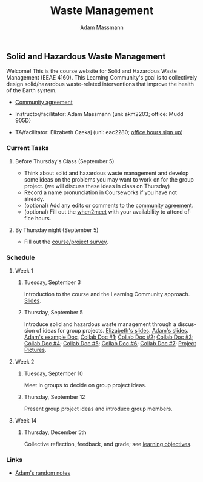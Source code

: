 #+OPTIONS: html-postamble:nil
#+OPTIONS: toc:nil
#+OPTIONS: title:nil
#+OPTIONS: num:nil
#+OPTIONS: ::800
#+OPTIONS: html-style:nil
#+HTML_HEAD: <link rel="stylesheet" type="text/css" href="style.css" />
#+STARTUP:    showall
#+TITLE:      Waste Management
#+AUTHOR:     Adam Massmann
#+EMAIL:      akm2203 "at" columbia "dot" edu
#+LANGUAGE:   en

** Solid and Hazardous Waste Management

Welcome! This is the course website for Solid and Hazardous Waste
Management (EEAE 4160). This Learning Community's goal is to
collectively design solid/hazardous waste-related interventions that
improve the health of the Earth system.

- [[https://docs.google.com/document/d/1c4BuOWJOin1FxwsyJ0vJAVV42QEq9WeRSfVbQaDdsxA/edit?usp=sharing][Community agreement]]

- Instructor/facilitator: Adam Massmann (uni: akm2203; office: Mudd 905D)
- TA/facilitator: Elizabeth Czekaj (uni: eac2280; [[https://docs.google.com/spreadsheets/d/1IXQtuIn5-8ZDRwMEd3FOCOB_d-qPSripqrjRP-Iyq9k/edit?usp=sharing][office hours sign up]])

*** Current Tasks

**** Before Thursday's Class (September 5)
- Think about solid and hazardous waste management and develop some
  ideas on the problems you may want to work on for the group
  project. (we will discuss these ideas in class on Thursday)
- Record a name pronunciation in Courseworks if you have not already.
- (optional) Add any edits or comments to the [[https://docs.google.com/document/d/1c4BuOWJOin1FxwsyJ0vJAVV42QEq9WeRSfVbQaDdsxA/edit?usp=sharing][community agreement]].
- (optional) Fill out the [[https://www.when2meet.com/?26223463-ilVgY][when2meet]] with your availability to attend
  office hours.

**** By Thursday night (September 5)

- Fill out the [[https://docs.google.com/forms/d/e/1FAIpQLSd2_NgWkrfuU_SVYc58uAqB0t4l8RCIS_FtKWTn7IQ5lipcJQ/viewform?usp=sf_link][course/project survey]].

*** Schedule

**** Week 1
***** Tuesday, September 3

Introduction to the course and the Learning Community approach. [[file:notes/class-01.pdf][Slides]].

***** Thursday, September 5

Introduce solid and hazardous waste management through a discussion of
ideas for group projects. [[https://docs.google.com/presentation/d/1HCBCT0pIRRQfNjMzHfBwiMJ6fF_HGmuX8ezVGRhnELw/][Elizabeth's slides]]. [[file:notes/class-02.pdf][Adam's slides]]. [[https://docs.google.com/document/d/1OfAhHrfSOXpWMPKGUAHosZwHqPhA13rbvO2wXWrCwXY/edit?usp=sharing][Adam's
example Doc]], [[https://docs.google.com/document/d/1Ox4bEAXZciASeBRgg5Q0FrnwA9am6ZeZUuEs8__MrHM/edit?usp=drive_link][Collab Doc #1]]; [[https://docs.google.com/document/d/15Qi66vQO25PKPGAJrLbdSi32qo2Xh-8vlqJoIRQzqgE/edit?usp=drive_link][Collab Doc #2]]; [[https://docs.google.com/document/d/1R095LlhJ0Ell7TpGYL-64laPopqOwxe8yJb9GgcOUlA/edit?usp=drive_link][Collab Doc #3]]; [[https://docs.google.com/document/d/1JP1uaAYvL3oDQCkT37MIV7l1rOXQUc4oanmIR1SIhO0/edit?usp=drive_link][Collab Doc
#4]]; [[https://docs.google.com/document/d/1zf_NNNLZHIRnAgkC2P3tah2BuPwIrINhX_ZLxtOuam8/edit?usp=drive_link][Collab Doc #5]]; [[https://docs.google.com/document/d/1ohw4qIIg7JEPXp5vu2i7kDmoGfYeQ8NItBEOaR16GJc/edit?usp=drive_link][Collab Doc #6]]; [[https://docs.google.com/document/d/14qagbf_Sd2ImX5jmkeLzRCAN2Fs_NFDHcLC_sRY5q6Q/edit?usp=drive_link][Collab Doc #7]]; [[https://docs.google.com/presentation/d/1P6MA1k_qUhtV5435U8rJPbPGg9nXVV7p7tLHREO-zGw/edit?usp=sharing][Project Pictures]].

**** Week 2

***** Tuesday, September 10

Meet in groups to decide on group project ideas.

***** Thursday, September 12

Present group project ideas and introduce group members.

**** Week 14

***** Thursday, December 5th

Collective reflection, feedback, and grade; see [[https://docs.google.com/document/d/1uYVIAEvPjDBc2uf91WIBS9z12h7s3YL8ezDSh-ITIf4/edit?usp=sharing][learning objectives]].

*** Links

- [[file:adam-notes.org][Adam's random notes]]
